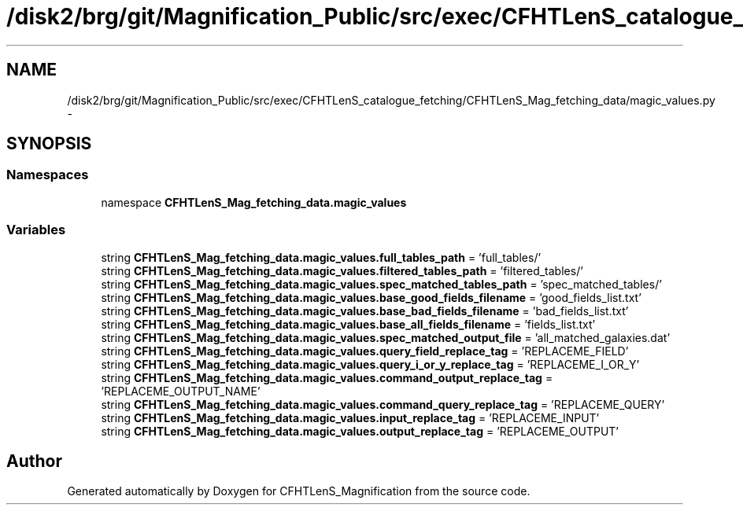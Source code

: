 .TH "/disk2/brg/git/Magnification_Public/src/exec/CFHTLenS_catalogue_fetching/CFHTLenS_Mag_fetching_data/magic_values.py" 3 "Tue Jul 7 2015" "Version 0.9.0" "CFHTLenS_Magnification" \" -*- nroff -*-
.ad l
.nh
.SH NAME
/disk2/brg/git/Magnification_Public/src/exec/CFHTLenS_catalogue_fetching/CFHTLenS_Mag_fetching_data/magic_values.py \- 
.SH SYNOPSIS
.br
.PP
.SS "Namespaces"

.in +1c
.ti -1c
.RI "namespace \fBCFHTLenS_Mag_fetching_data\&.magic_values\fP"
.br
.in -1c
.SS "Variables"

.in +1c
.ti -1c
.RI "string \fBCFHTLenS_Mag_fetching_data\&.magic_values\&.full_tables_path\fP = 'full_tables/'"
.br
.ti -1c
.RI "string \fBCFHTLenS_Mag_fetching_data\&.magic_values\&.filtered_tables_path\fP = 'filtered_tables/'"
.br
.ti -1c
.RI "string \fBCFHTLenS_Mag_fetching_data\&.magic_values\&.spec_matched_tables_path\fP = 'spec_matched_tables/'"
.br
.ti -1c
.RI "string \fBCFHTLenS_Mag_fetching_data\&.magic_values\&.base_good_fields_filename\fP = 'good_fields_list\&.txt'"
.br
.ti -1c
.RI "string \fBCFHTLenS_Mag_fetching_data\&.magic_values\&.base_bad_fields_filename\fP = 'bad_fields_list\&.txt'"
.br
.ti -1c
.RI "string \fBCFHTLenS_Mag_fetching_data\&.magic_values\&.base_all_fields_filename\fP = 'fields_list\&.txt'"
.br
.ti -1c
.RI "string \fBCFHTLenS_Mag_fetching_data\&.magic_values\&.spec_matched_output_file\fP = 'all_matched_galaxies\&.dat'"
.br
.ti -1c
.RI "string \fBCFHTLenS_Mag_fetching_data\&.magic_values\&.query_field_replace_tag\fP = 'REPLACEME_FIELD'"
.br
.ti -1c
.RI "string \fBCFHTLenS_Mag_fetching_data\&.magic_values\&.query_i_or_y_replace_tag\fP = 'REPLACEME_I_OR_Y'"
.br
.ti -1c
.RI "string \fBCFHTLenS_Mag_fetching_data\&.magic_values\&.command_output_replace_tag\fP = 'REPLACEME_OUTPUT_NAME'"
.br
.ti -1c
.RI "string \fBCFHTLenS_Mag_fetching_data\&.magic_values\&.command_query_replace_tag\fP = 'REPLACEME_QUERY'"
.br
.ti -1c
.RI "string \fBCFHTLenS_Mag_fetching_data\&.magic_values\&.input_replace_tag\fP = 'REPLACEME_INPUT'"
.br
.ti -1c
.RI "string \fBCFHTLenS_Mag_fetching_data\&.magic_values\&.output_replace_tag\fP = 'REPLACEME_OUTPUT'"
.br
.in -1c
.SH "Author"
.PP 
Generated automatically by Doxygen for CFHTLenS_Magnification from the source code\&.
